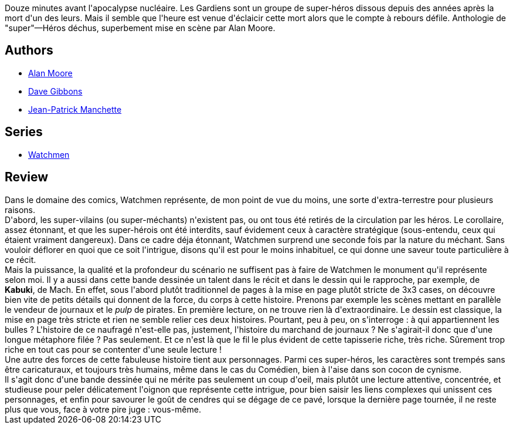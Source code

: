 :jbake-type: post
:jbake-status: published
:jbake-title: Watchmen: Les Gardiens, Édition Intégrale
:jbake-tags:  enquête, favorites, fin-du-monde, mars, rayon-bd, surhomme,_année_2009,_mois_sept.,_note_5,complot,read
:jbake-date: 2009-09-10
:jbake-depth: ../../
:jbake-uri: goodreads/books/9782840552512.adoc
:jbake-bigImage: https://s.gr-assets.com/assets/nophoto/book/111x148-bcc042a9c91a29c1d680899eff700a03.png
:jbake-smallImage: https://s.gr-assets.com/assets/nophoto/book/50x75-a91bf249278a81aabab721ef782c4a74.png
:jbake-source: https://www.goodreads.com/book/show/59714
:jbake-style: goodreads goodreads-book

++++
<div class="book-description">
Douze minutes avant l'apocalypse nucléaire. Les Gardiens sont un groupe de super-héros dissous depuis des années après la mort d'un des leurs. Mais il semble que l'heure est venue d'éclaicir cette mort alors que le compte à rebours défile. Anthologie de "super"—Héros déchus, superbement mise en scène par Alan Moore.
</div>
++++


## Authors
* link:../authors/3961.html[Alan Moore]
* link:../authors/13285.html[Dave Gibbons]
* link:../authors/145324.html[Jean-Patrick Manchette]

## Series
* link:../series/Watchmen.html[Watchmen]

## Review

++++
Dans le domaine des comics, Watchmen représente, de mon point de vue du moins, une sorte d&#39;extra-terrestre pour plusieurs raisons.<br/>D&#39;abord, les super-vilains (ou super-méchants) n&#39;existent pas, ou ont tous été retirés de la circulation par les héros. Le corollaire, assez étonnant, et que les super-hérois ont été interdits, sauf évidement ceux à caractère stratégique (sous-entendu, ceux qui étaient vraiment dangereux). Dans ce cadre déja étonnant, Watchmen surprend une seconde fois par la nature du méchant. Sans vouloir déflorer en quoi que ce soit l&#39;intrigue, disons qu&#39;il est pour le moins inhabituel, ce qui donne une saveur toute particulière à ce récit.<br/>Mais la puissance, la qualité et la profondeur du scénario ne suffisent pas à faire de Watchmen le monument qu&#39;il représente selon moi. Il y a aussi dans cette bande dessinée un talent dans le récit et dans le dessin qui le rapproche, par exemple, de <b>Kabuki</b>, de Mach. En effet, sous l&#39;abord plutôt traditionnel de pages à la mise en page plutôt stricte de 3x3 cases, on découvre bien vite de petits détails qui donnent de la force, du corps à cette histoire. Prenons par exemple les scènes  mettant en parallèle le vendeur de journaux et le <i>pulp</i> de pirates. En première lecture, on ne trouve rien là d&#39;extraordinaire. Le dessin est classique, la mise en page très stricte et rien ne semble relier ces deux histoires. Pourtant, peu à peu, on s&#39;interroge : à qui appartiennent les bulles ? L&#39;histoire de ce naufragé n&#39;est-elle pas, justement, l&#39;histoire du marchand de journaux ? Ne s&#39;agirait-il donc que d&#39;une longue métaphore filée ? Pas seulement. Et ce n&#39;est là que le fil le plus évident de cette tapisserie riche, très riche. Sûrement trop riche en tout cas pour se contenter d&#39;une seule lecture !<br/>Une autre des forces de cette fabuleuse histoire tient aux personnages. Parmi ces super-héros, les caractères sont trempés sans être caricaturaux, et toujours très humains, même dans le cas du Comédien, bien à l&#39;aise dans son cocon de cynisme.<br/>Il s&#39;agit donc d&#39;une bande dessinée qui ne mérite pas seulement un coup d&#39;oeil, mais plutôt une lecture attentive, concentrée, et studieuse pour peler délicatement l&#39;oignon que représente cette intrigue, pour bien saisir les liens complexes qui unissent ces personnages, et enfin pour savourer le goût de cendres qui se dégage de ce pavé, lorsque la dernière page tournée, il ne reste plus que vous, face à votre pire juge : vous-même.
++++